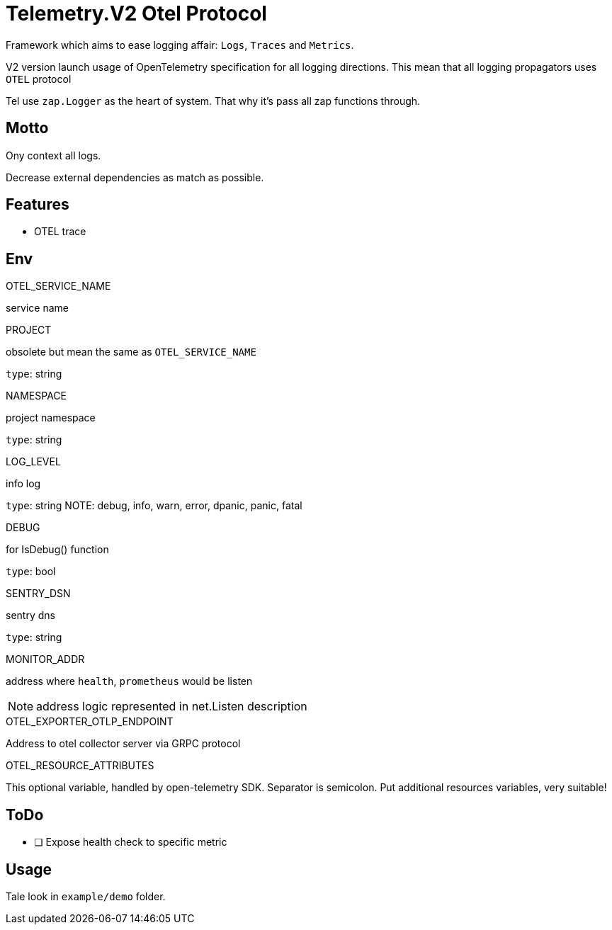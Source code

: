 = Telemetry.V2 Otel Protocol

Framework which aims to ease logging affair: `Logs`, `Traces` and `Metrics`.

V2 version launch usage of OpenTelemetry specification for all logging directions. This mean that all logging propagators uses `OTEL` protocol

Tel use `zap.Logger` as the heart of system. That why it's pass all zap functions through.


== Motto

Ony context all logs.

Decrease external dependencies as match as possible.

== Features
* OTEL trace

== Env

.OTEL_SERVICE_NAME
service name

.PROJECT
obsolete but mean the same as `OTEL_SERVICE_NAME`

`type`: string

.NAMESPACE
project namespace

`type`: string

.LOG_LEVEL
info log

`type`: string
NOTE:  debug, info, warn, error, dpanic, panic, fatal

.DEBUG
for IsDebug() function

`type`: bool

.SENTRY_DSN
sentry dns

`type`: string

.MONITOR_ADDR
address where `health`, `prometheus` would be listen

NOTE: address logic represented in net.Listen description

.OTEL_EXPORTER_OTLP_ENDPOINT
Address to otel collector server via GRPC protocol

.OTEL_RESOURCE_ATTRIBUTES
This optional variable, handled by open-telemetry SDK. Separator is semicolon. Put additional resources variables, very suitable!

== ToDo

* [ ] Expose health check to specific metric

== Usage

Tale look in `example/demo` folder.